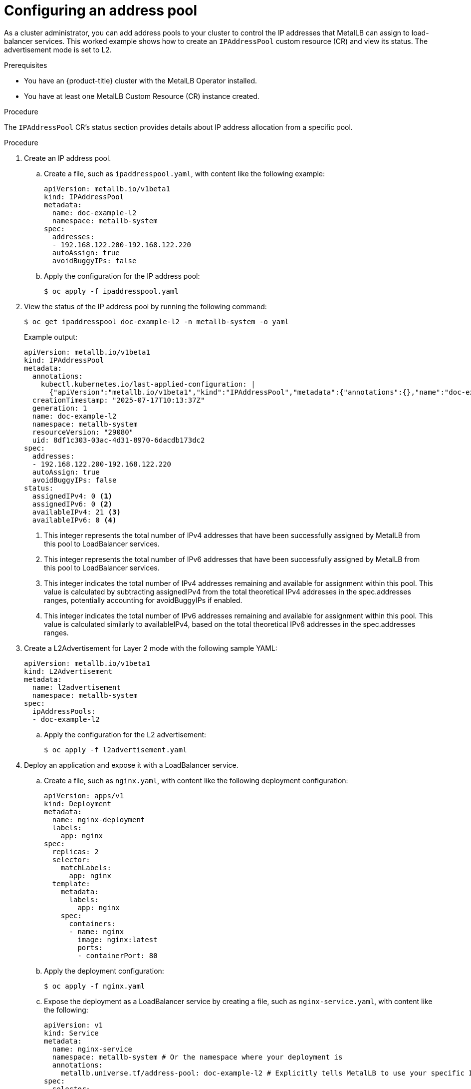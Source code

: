 :_mod-docs-content-type: PROCEDURE
[id="nw-metallb-configure-address-pool_{context}"]
= Configuring an address pool

As a cluster administrator, you can add address pools to your cluster to control the IP addresses that MetalLB can assign to load-balancer services. This worked example shows how to create an `IPAddressPool` custom resource (CR) and view its status. The advertisement mode is set to L2. 

.Prerequisites

* You have an {product-title} cluster with the MetalLB Operator installed.
* You have at least one MetalLB Custom Resource (CR) instance created.

.Procedure

The `IPAddressPool` CR's status section provides details about IP address allocation from a specific pool.

.Procedure

. Create an IP address pool.

.. Create a file, such as `ipaddresspool.yaml`, with content like the following example:
+
[source,yaml]
----
apiVersion: metallb.io/v1beta1
kind: IPAddressPool
metadata:
  name: doc-example-l2
  namespace: metallb-system
spec:
  addresses:
  - 192.168.122.200-192.168.122.220
  autoAssign: true
  avoidBuggyIPs: false
----

.. Apply the configuration for the IP address pool:
+
[source,terminal]
----
$ oc apply -f ipaddresspool.yaml
----

. View the status of the IP address pool by running the following command:
+
[source,terminal]
----
$ oc get ipaddresspool doc-example-l2 -n metallb-system -o yaml
----
+
.Example output:
+
[source,yaml]
----
apiVersion: metallb.io/v1beta1
kind: IPAddressPool
metadata:
  annotations:
    kubectl.kubernetes.io/last-applied-configuration: |
      {"apiVersion":"metallb.io/v1beta1","kind":"IPAddressPool","metadata":{"annotations":{},"name":"doc-example-l2","namespace":"metallb-system"},"spec":{"addresses":["192.168.122.200-192.168.122.220"],"autoAssign":true,"avoidBuggyIPs":false}}
  creationTimestamp: "2025-07-17T10:13:37Z"
  generation: 1
  name: doc-example-l2
  namespace: metallb-system
  resourceVersion: "29080"
  uid: 8df1c303-03ac-4d31-8970-6dacdb173dc2
spec:
  addresses:
  - 192.168.122.200-192.168.122.220
  autoAssign: true
  avoidBuggyIPs: false
status: 
  assignedIPv4: 0 <1>
  assignedIPv6: 0 <2>
  availableIPv4: 21 <3>
  availableIPv6: 0 <4>
----
<1> This integer represents the total number of IPv4 addresses that have been successfully assigned by MetalLB from this pool to LoadBalancer services.
<2> This integer represents the total number of IPv6 addresses that have been successfully assigned by MetalLB from this pool to LoadBalancer services.
<3> This integer indicates the total number of IPv4 addresses remaining and available for assignment within this pool. This value is calculated by subtracting assignedIPv4 from the total theoretical IPv4 addresses in the spec.addresses ranges, potentially accounting for avoidBuggyIPs if enabled.
<4> This integer indicates the total number of IPv6 addresses remaining and available for assignment within this pool. This value is calculated similarly to availableIPv4, based on the total theoretical IPv6 addresses in the spec.addresses ranges.

. Create a L2Advertisement for Layer 2 mode with the following sample YAML:
+
[source,yaml]
----
apiVersion: metallb.io/v1beta1
kind: L2Advertisement
metadata:
  name: l2advertisement
  namespace: metallb-system
spec:
  ipAddressPools:
  - doc-example-l2
----

.. Apply the configuration for the L2 advertisement:
+
[source,terminal]
----
$ oc apply -f l2advertisement.yaml
----

. Deploy an application and expose it with a LoadBalancer service.

.. Create a file, such as `nginx.yaml`, with content like the following deployment configuration:
+
[source,yaml]
----
apiVersion: apps/v1
kind: Deployment
metadata:
  name: nginx-deployment
  labels:
    app: nginx
spec:
  replicas: 2
  selector:
    matchLabels:
      app: nginx
  template:
    metadata:
      labels:
        app: nginx
    spec:
      containers:
      - name: nginx
        image: nginx:latest
        ports:
        - containerPort: 80
----    

.. Apply the deployment configuration:
+
[source,terminal]
----
$ oc apply -f nginx.yaml
----

.. Expose the deployment as a LoadBalancer service by creating a file, such as `nginx-service.yaml`, with content like the following:
+
[source,yaml]
----
apiVersion: v1
kind: Service
metadata:
  name: nginx-service
  namespace: metallb-system # Or the namespace where your deployment is
  annotations:
    metallb.universe.tf/address-pool: doc-example-l2 # Explicitly tells MetalLB to use your specific IPAddressPool
spec:
  selector:
    app: nginx # Must match the labels of your deployment
  ports:
    - protocol: TCP
      port: 80
      targetPort: 80
  type: LoadBalancer
----

.. Apply the service configuration:
+
[source,terminal]
----
$ oc apply -f nginx-service.yaml
----

. View the updated `IPAddressPool` status to see the assigned and available IP addresses by running the following command:
+
[source,terminal]
----
$ oc get ipaddresspool doc-example-l2 -n metallb-system -o yaml
----
+
.Example output:
+
[source,yaml]
----
apiVersion: metallb.io/v1beta1
kind: IPAddressPool
metadata:
  annotations:
    kubectl.kubernetes.io/last-applied-configuration: |
      {"apiVersion":"metallb.io/v1beta1","kind":"IPAddressPool","metadata":{"annotations":{},"name":"doc-example-l2","namespace":"metallb-system"},"spec":{"addresses":["192.168.122.200-192.168.122.220"],"autoAssign":true,"avoidBuggyIPs":false}}
  creationTimestamp: "2025-07-17T10:13:37Z"
  generation: 1
  name: doc-example-l2
  namespace: metallb-system
  resourceVersion: "30250"
  uid: 8df1c303-03ac-4d31-8970-6dacdb173dc2
spec:
  addresses:
  - 192.168.122.200-192.168.122.220
  autoAssign: true
  avoidBuggyIPs: false
status:
  assignedIPv4: 1 <1>
  assignedIPv6: 0
  availableIPv4: 20
  availableIPv6: 0
----
<1> This value indicates that one IPv4 address from this pool has been successfully assigned by MetalLB to your `nginx-service` LoadBalancer. This confirms that MetalLB has allocated an IP and it is in use.
